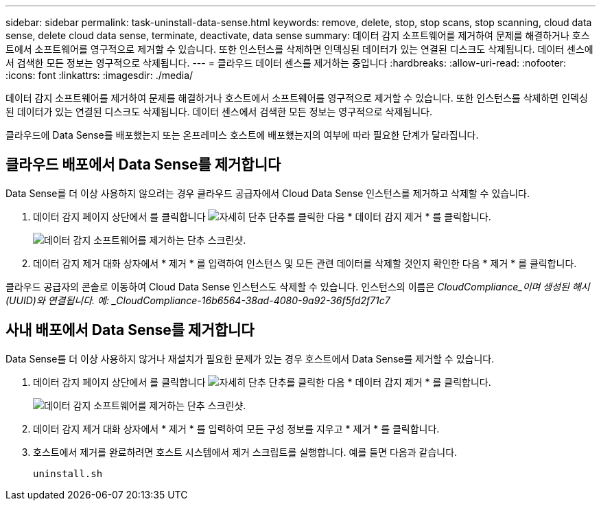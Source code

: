 ---
sidebar: sidebar 
permalink: task-uninstall-data-sense.html 
keywords: remove, delete, stop, stop scans, stop scanning, cloud data sense, delete cloud data sense, terminate, deactivate, data sense 
summary: 데이터 감지 소프트웨어를 제거하여 문제를 해결하거나 호스트에서 소프트웨어를 영구적으로 제거할 수 있습니다. 또한 인스턴스를 삭제하면 인덱싱된 데이터가 있는 연결된 디스크도 삭제됩니다. 데이터 센스에서 검색한 모든 정보는 영구적으로 삭제됩니다. 
---
= 클라우드 데이터 센스를 제거하는 중입니다
:hardbreaks:
:allow-uri-read: 
:nofooter: 
:icons: font
:linkattrs: 
:imagesdir: ./media/


[role="lead"]
데이터 감지 소프트웨어를 제거하여 문제를 해결하거나 호스트에서 소프트웨어를 영구적으로 제거할 수 있습니다. 또한 인스턴스를 삭제하면 인덱싱된 데이터가 있는 연결된 디스크도 삭제됩니다. 데이터 센스에서 검색한 모든 정보는 영구적으로 삭제됩니다.

클라우드에 Data Sense를 배포했는지 또는 온프레미스 호스트에 배포했는지의 여부에 따라 필요한 단계가 달라집니다.



== 클라우드 배포에서 Data Sense를 제거합니다

Data Sense를 더 이상 사용하지 않으려는 경우 클라우드 공급자에서 Cloud Data Sense 인스턴스를 제거하고 삭제할 수 있습니다.

. 데이터 감지 페이지 상단에서 를 클릭합니다 image:screenshot_gallery_options.gif["자세히 단추"] 단추를 클릭한 다음 * 데이터 감지 제거 * 를 클릭합니다.
+
image:screenshot_compliance_uninstall.png["데이터 감지 소프트웨어를 제거하는 단추 스크린샷."]

. 데이터 감지 제거 대화 상자에서 * 제거 * 를 입력하여 인스턴스 및 모든 관련 데이터를 삭제할 것인지 확인한 다음 * 제거 * 를 클릭합니다.


클라우드 공급자의 콘솔로 이동하여 Cloud Data Sense 인스턴스도 삭제할 수 있습니다. 인스턴스의 이름은 _CloudCompliance_이며 생성된 해시(UUID)와 연결됩니다. 예: _CloudCompliance-16b6564-38ad-4080-9a92-36f5fd2f71c7_



== 사내 배포에서 Data Sense를 제거합니다

Data Sense를 더 이상 사용하지 않거나 재설치가 필요한 문제가 있는 경우 호스트에서 Data Sense를 제거할 수 있습니다.

. 데이터 감지 페이지 상단에서 를 클릭합니다 image:screenshot_gallery_options.gif["자세히 단추"] 단추를 클릭한 다음 * 데이터 감지 제거 * 를 클릭합니다.
+
image:screenshot_compliance_uninstall.png["데이터 감지 소프트웨어를 제거하는 단추 스크린샷."]

. 데이터 감지 제거 대화 상자에서 * 제거 * 를 입력하여 모든 구성 정보를 지우고 * 제거 * 를 클릭합니다.
. 호스트에서 제거를 완료하려면 호스트 시스템에서 제거 스크립트를 실행합니다. 예를 들면 다음과 같습니다.
+
[source, cli]
----
uninstall.sh
----

